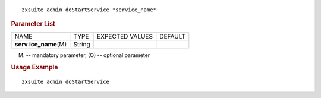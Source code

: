 
::

   zxsuite admin doStartService *service_name*

.. rubric:: Parameter List

+-----------------+-----------------+-----------------+-----------------+
| NAME            | TYPE            | EXPECTED VALUES | DEFAULT         |
+-----------------+-----------------+-----------------+-----------------+
| **serv          | String          |                 |                 |
| ice_name**\ (M) |                 |                 |                 |
+-----------------+-----------------+-----------------+-----------------+

(M) -- mandatory parameter, (O) -- optional parameter

.. rubric:: Usage Example

::

   zxsuite admin doStartService
